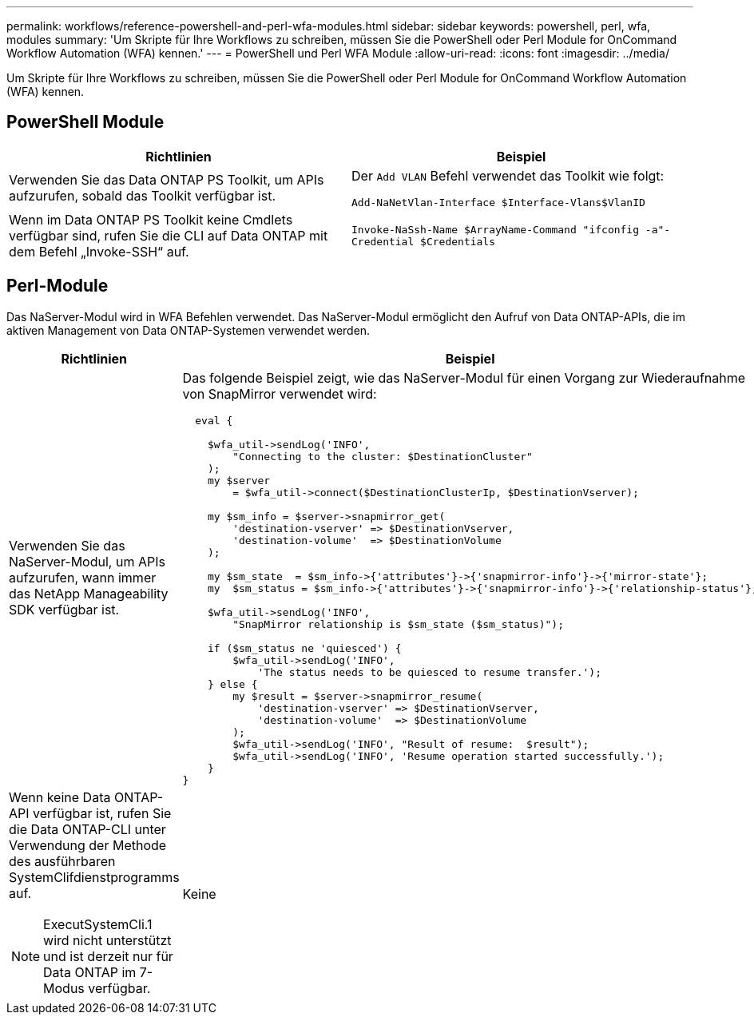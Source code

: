 ---
permalink: workflows/reference-powershell-and-perl-wfa-modules.html 
sidebar: sidebar 
keywords: powershell, perl, wfa, modules 
summary: 'Um Skripte für Ihre Workflows zu schreiben, müssen Sie die PowerShell oder Perl Module for OnCommand Workflow Automation (WFA) kennen.' 
---
= PowerShell und Perl WFA Module
:allow-uri-read: 
:icons: font
:imagesdir: ../media/


[role="lead"]
Um Skripte für Ihre Workflows zu schreiben, müssen Sie die PowerShell oder Perl Module for OnCommand Workflow Automation (WFA) kennen.



== PowerShell Module

[cols="2*"]
|===
| Richtlinien | Beispiel 


 a| 
Verwenden Sie das Data ONTAP PS Toolkit, um APIs aufzurufen, sobald das Toolkit verfügbar ist.
 a| 
Der `Add VLAN` Befehl verwendet das Toolkit wie folgt:

`Add-NaNetVlan-Interface $Interface-Vlans$VlanID`



 a| 
Wenn im Data ONTAP PS Toolkit keine Cmdlets verfügbar sind, rufen Sie die CLI auf Data ONTAP mit dem Befehl „Invoke-SSH“ auf.
 a| 
`Invoke-NaSsh-Name $ArrayName-Command "ifconfig -a"-Credential $Credentials`

|===


== Perl-Module

Das NaServer-Modul wird in WFA Befehlen verwendet. Das NaServer-Modul ermöglicht den Aufruf von Data ONTAP-APIs, die im aktiven Management von Data ONTAP-Systemen verwendet werden.

[cols="2*"]
|===
| Richtlinien | Beispiel 


 a| 
Verwenden Sie das NaServer-Modul, um APIs aufzurufen, wann immer das NetApp Manageability SDK verfügbar ist.
 a| 
Das folgende Beispiel zeigt, wie das NaServer-Modul für einen Vorgang zur Wiederaufnahme von SnapMirror verwendet wird:

[listing]
----
  eval {

    $wfa_util->sendLog('INFO',
        "Connecting to the cluster: $DestinationCluster"
    );
    my $server
        = $wfa_util->connect($DestinationClusterIp, $DestinationVserver);

    my $sm_info = $server->snapmirror_get(
        'destination-vserver' => $DestinationVserver,
        'destination-volume'  => $DestinationVolume
    );

    my $sm_state  = $sm_info->{'attributes'}->{'snapmirror-info'}->{'mirror-state'};
    my  $sm_status = $sm_info->{'attributes'}->{'snapmirror-info'}->{'relationship-status'};

    $wfa_util->sendLog('INFO',
        "SnapMirror relationship is $sm_state ($sm_status)");

    if ($sm_status ne 'quiesced') {
        $wfa_util->sendLog('INFO',
            'The status needs to be quiesced to resume transfer.');
    } else {
        my $result = $server->snapmirror_resume(
            'destination-vserver' => $DestinationVserver,
            'destination-volume'  => $DestinationVolume
        );
        $wfa_util->sendLog('INFO', "Result of resume:  $result");
        $wfa_util->sendLog('INFO', 'Resume operation started successfully.');
    }
}
----


 a| 
Wenn keine Data ONTAP-API verfügbar ist, rufen Sie die Data ONTAP-CLI unter Verwendung der Methode des ausführbaren SystemClifdienstprogramms auf.

[NOTE]
====
ExecutSystemCli.1 wird nicht unterstützt und ist derzeit nur für Data ONTAP im 7-Modus verfügbar.

==== a| 
Keine

|===